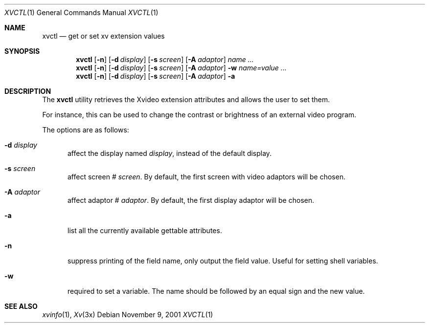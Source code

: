 .\"	$OpenBSD: xvctl.1,v 1.1.1.1 2001/11/09 15:50:08 espie Exp $
.\"
.\" Copyright (c) 2001 Marc Espie
.\"
.\" All rights reserved.
.\"
.\" Redistribution and use in source and binary forms, with or without
.\" modification, are permitted provided that the following conditions
.\" are met:
.\" 1. Redistributions of source code must retain the above copyright
.\"    notice, this list of conditions and the following disclaimer.
.\" 2. Redistributions in binary form must reproduce the above copyright
.\"    notice, this list of conditions and the following disclaimer in the
.\"    documentation and/or other materials provided with the distribution.
.\"
.\" THIS SOFTWARE IS PROVIDED BY THE DEVELOPERS ``AS IS'' AND ANY EXPRESS OR
.\" IMPLIED WARRANTIES, INCLUDING, BUT NOT LIMITED TO, THE IMPLIED WARRANTIES
.\" OF MERCHANTABILITY AND FITNESS FOR A PARTICULAR PURPOSE ARE DISCLAIMED.
.\" IN NO EVENT SHALL THE DEVELOPERS BE LIABLE FOR ANY DIRECT, INDIRECT,
.\" INCIDENTAL, SPECIAL, EXEMPLARY, OR CONSEQUENTIAL DAMAGES (INCLUDING, BUT
.\" NOT LIMITED TO, PROCUREMENT OF SUBSTITUTE GOODS OR SERVICES; LOSS OF USE,
.\" DATA, OR PROFITS; OR BUSINESS INTERRUPTION) HOWEVER CAUSED AND ON ANY
.\" THEORY OF LIABILITY, WHETHER IN CONTRACT, STRICT LIABILITY, OR TORT
.\" (INCLUDING NEGLIGENCE OR OTHERWISE) ARISING IN ANY WAY OUT OF THE USE OF
.\" THIS SOFTWARE, EVEN IF ADVISED OF THE POSSIBILITY OF SUCH DAMAGE.
.\"
.Dd November 9, 2001
.Dt XVCTL 1
.Os
.Sh NAME
.Nm xvctl
.Nd get or set xv extension values
.Sh SYNOPSIS
.Nm xvctl
.Op Fl n
.Op Fl d Ar display
.Op Fl s Ar screen
.Op Fl A Ar adaptor
.Ar name ...
.Nm xvctl
.Op Fl n
.Op Fl d Ar display
.Op Fl s Ar screen
.Op Fl A Ar adaptor
.Fl w
.Ar name=value ...
.Nm xvctl
.Op Fl n
.Op Fl d Ar display
.Op Fl s Ar screen
.Op Fl A Ar adaptor
.Fl a
.Sh DESCRIPTION
The
.Nm
utility retrieves the Xvideo extension attributes and
allows the user to set them.
.Pp
For instance, this can be used to change the contrast or brightness of an
external video program.

The options are as follows:
.Bl -tag -width xxx
.It Fl d Ar display
affect the display named
.Ar display , 
instead of the default display.
.It Fl s Ar screen
affect screen #
.Ar screen .
By default, the first screen with video adaptors will be chosen.
.It Fl A Ar adaptor
affect adaptor #
.Ar adaptor .
By default, the first display adaptor will be chosen.
.It Fl a 
list all the currently available gettable attributes.
.It Fl n
suppress printing of the field name, only output the field value.
Useful for setting shell variables.
.It Fl w
required to set a variable. The name should be followed
by an equal sign and the new value.
.El
.Sh SEE ALSO
.Xr xvinfo 1 ,
.Xr Xv 3x
